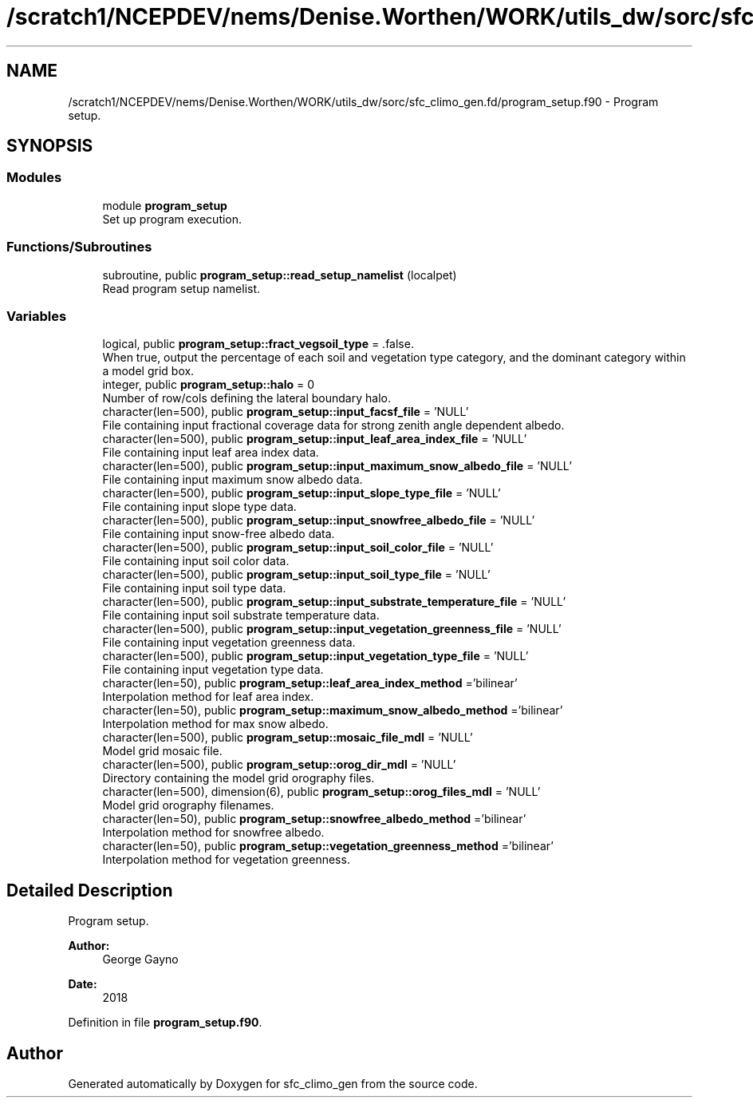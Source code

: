 .TH "/scratch1/NCEPDEV/nems/Denise.Worthen/WORK/utils_dw/sorc/sfc_climo_gen.fd/program_setup.f90" 3 "Thu May 30 2024" "Version 1.13.0" "sfc_climo_gen" \" -*- nroff -*-
.ad l
.nh
.SH NAME
/scratch1/NCEPDEV/nems/Denise.Worthen/WORK/utils_dw/sorc/sfc_climo_gen.fd/program_setup.f90 \- Program setup\&.  

.SH SYNOPSIS
.br
.PP
.SS "Modules"

.in +1c
.ti -1c
.RI "module \fBprogram_setup\fP"
.br
.RI "Set up program execution\&. "
.in -1c
.SS "Functions/Subroutines"

.in +1c
.ti -1c
.RI "subroutine, public \fBprogram_setup::read_setup_namelist\fP (localpet)"
.br
.RI "Read program setup namelist\&. "
.in -1c
.SS "Variables"

.in +1c
.ti -1c
.RI "logical, public \fBprogram_setup::fract_vegsoil_type\fP = \&.false\&."
.br
.RI "When true, output the percentage of each soil and vegetation type category, and the dominant category within a model grid box\&. "
.ti -1c
.RI "integer, public \fBprogram_setup::halo\fP = 0"
.br
.RI "Number of row/cols defining the lateral boundary halo\&. "
.ti -1c
.RI "character(len=500), public \fBprogram_setup::input_facsf_file\fP = 'NULL'"
.br
.RI "File containing input fractional coverage data for strong zenith angle dependent albedo\&. "
.ti -1c
.RI "character(len=500), public \fBprogram_setup::input_leaf_area_index_file\fP = 'NULL'"
.br
.RI "File containing input leaf area index data\&. "
.ti -1c
.RI "character(len=500), public \fBprogram_setup::input_maximum_snow_albedo_file\fP = 'NULL'"
.br
.RI "File containing input maximum snow albedo data\&. "
.ti -1c
.RI "character(len=500), public \fBprogram_setup::input_slope_type_file\fP = 'NULL'"
.br
.RI "File containing input slope type data\&. "
.ti -1c
.RI "character(len=500), public \fBprogram_setup::input_snowfree_albedo_file\fP = 'NULL'"
.br
.RI "File containing input snow-free albedo data\&. "
.ti -1c
.RI "character(len=500), public \fBprogram_setup::input_soil_color_file\fP = 'NULL'"
.br
.RI "File containing input soil color data\&. "
.ti -1c
.RI "character(len=500), public \fBprogram_setup::input_soil_type_file\fP = 'NULL'"
.br
.RI "File containing input soil type data\&. "
.ti -1c
.RI "character(len=500), public \fBprogram_setup::input_substrate_temperature_file\fP = 'NULL'"
.br
.RI "File containing input soil substrate temperature data\&. "
.ti -1c
.RI "character(len=500), public \fBprogram_setup::input_vegetation_greenness_file\fP = 'NULL'"
.br
.RI "File containing input vegetation greenness data\&. "
.ti -1c
.RI "character(len=500), public \fBprogram_setup::input_vegetation_type_file\fP = 'NULL'"
.br
.RI "File containing input vegetation type data\&. "
.ti -1c
.RI "character(len=50), public \fBprogram_setup::leaf_area_index_method\fP ='bilinear'"
.br
.RI "Interpolation method for leaf area index\&. "
.ti -1c
.RI "character(len=50), public \fBprogram_setup::maximum_snow_albedo_method\fP ='bilinear'"
.br
.RI "Interpolation method for max snow albedo\&. "
.ti -1c
.RI "character(len=500), public \fBprogram_setup::mosaic_file_mdl\fP = 'NULL'"
.br
.RI "Model grid mosaic file\&. "
.ti -1c
.RI "character(len=500), public \fBprogram_setup::orog_dir_mdl\fP = 'NULL'"
.br
.RI "Directory containing the model grid orography files\&. "
.ti -1c
.RI "character(len=500), dimension(6), public \fBprogram_setup::orog_files_mdl\fP = 'NULL'"
.br
.RI "Model grid orography filenames\&. "
.ti -1c
.RI "character(len=50), public \fBprogram_setup::snowfree_albedo_method\fP ='bilinear'"
.br
.RI "Interpolation method for snowfree albedo\&. "
.ti -1c
.RI "character(len=50), public \fBprogram_setup::vegetation_greenness_method\fP ='bilinear'"
.br
.RI "Interpolation method for vegetation greenness\&. "
.in -1c
.SH "Detailed Description"
.PP 
Program setup\&. 


.PP
\fBAuthor:\fP
.RS 4
George Gayno 
.RE
.PP
\fBDate:\fP
.RS 4
2018 
.RE
.PP

.PP
Definition in file \fBprogram_setup\&.f90\fP\&.
.SH "Author"
.PP 
Generated automatically by Doxygen for sfc_climo_gen from the source code\&.
